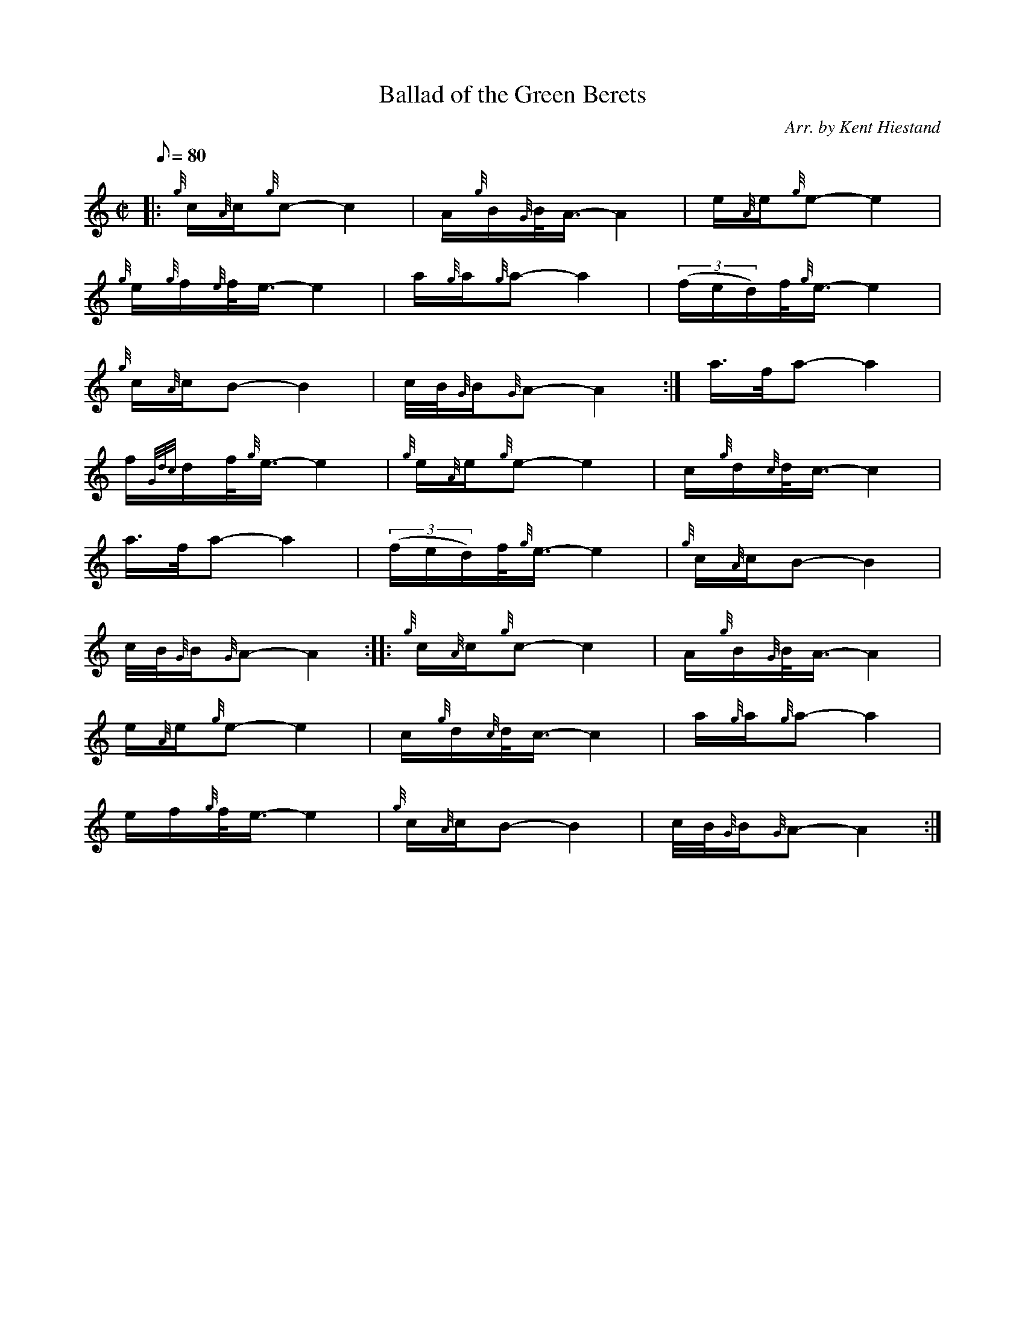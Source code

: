X:1
T:Ballad of the Green Berets
M:C|
L:1/8
Q:80
C:Arr. by Kent Hiestand
S:March 2/4
K:HP
|: {g}c/2{A}c/2{g}c-c2|
A/2{g}B/2{G}B/4A3/4-A2|
e/2{A}e/2{g}e-e2|  !
{g}e/2{g}f/2{e}f/4e3/4-e2|
a/2{g}a/2{g}a-a2|
((3f/2e/2d/2)f/4{g}e3/4-e2|  !
{g}c/2{A}c/2B-B2|
c/4B/4{G}B/2{G}A-A2:|
a3/4f/4a-a2|  !
f/2{Gdc}d/2f/4{g}e3/4-e2|
{g}e/2{A}e/2{g}e-e2|
c/2{g}d/2{c}d/4c3/4-c2|  !
a3/4f/4a-a2|
((3f/2e/2d/2)f/4{g}e3/4-e2|
{g}c/2{A}c/2B-B2|  !
c/4B/4{G}B/2{G}A-A2:| |:
{g}c/2{A}c/2{g}c-c2|
A/2{g}B/2{G}B/4A3/4-A2|  !
e/2{A}e/2{g}e-e2|
c/2{g}d/2{c}d/4c3/4-c2|
a/2{g}a/2{g}a-a2|  !
e/2f/2{g}f/4e3/4-e2|
{g}c/2{A}c/2B-B2|
c/4B/4{G}B/2{G}A-A2:|  !

